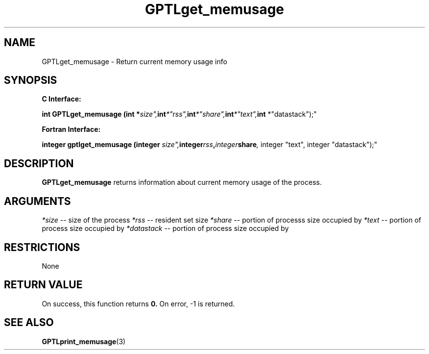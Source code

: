 .\" $Id: GPTLget_memusage.3,v 1.1 2007-02-20 22:39:18 rosinski Exp $
.TH GPTLget_memusage 3 "February, 2007" "GPTL"

.SH NAME
GPTLget_memusage \- Return current memory usage info

.SH SYNOPSIS
.B C Interface:

.BI "int\ GPTLget_memusage (int *"size", int *"rss", int *"share", int *"text", int
*"datastack");"

.fi
.B Fortran Interface:

.BI "integer gptlget_memusage (integer "size", integer "rss", integer "share",
integer "text", integer "datastack");"
.fi

.SH DESCRIPTION
.B GPTLget_memusage
returns information about current memory usage of the process.

.SH ARGUMENTS
.I *size
-- size of the process
.I *rss
-- resident set size
.I *share
-- portion of processs size occupied by 
.Bshare
.I *text
-- portion of process size occupied by
.Btext
.I *datastack
-- portion of process size occupied by
.Bdatastack

.SH RESTRICTIONS
None

.SH RETURN VALUE
On success, this function returns
.B 0.
On error, -1 is returned.

.SH SEE ALSO
.BR GPTLprint_memusage "(3)" 
